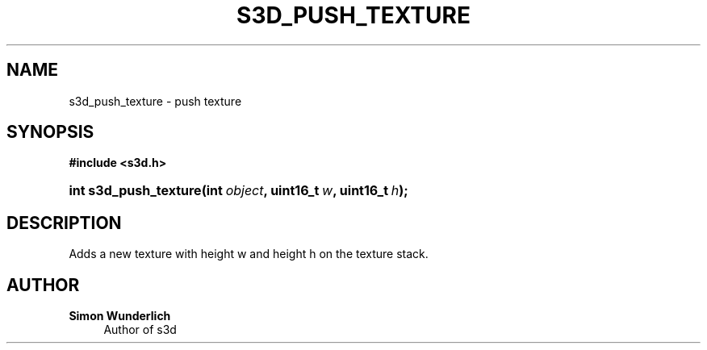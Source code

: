 '\" t
.\"     Title: s3d_push_texture
.\"    Author: Simon Wunderlich
.\" Generator: DocBook XSL Stylesheets
.\"
.\"    Manual: s3d Manual
.\"    Source: s3d
.\"  Language: English
.\"
.TH "S3D_PUSH_TEXTURE" "3" "" "s3d" "s3d Manual"
.\" -----------------------------------------------------------------
.\" * set default formatting
.\" -----------------------------------------------------------------
.\" disable hyphenation
.nh
.\" disable justification (adjust text to left margin only)
.ad l
.\" -----------------------------------------------------------------
.\" * MAIN CONTENT STARTS HERE *
.\" -----------------------------------------------------------------
.SH "NAME"
s3d_push_texture \- push texture
.SH "SYNOPSIS"
.sp
.ft B
.nf
#include <s3d\&.h>
.fi
.ft
.HP \w'int\ s3d_push_texture('u
.BI "int s3d_push_texture(int\ " "object" ", uint16_t\ " "w" ", uint16_t\ " "h" ");"
.SH "DESCRIPTION"
.PP
Adds a new texture with height w and height h on the texture stack\&.
.SH "AUTHOR"
.PP
\fBSimon Wunderlich\fR
.RS 4
Author of s3d
.RE
